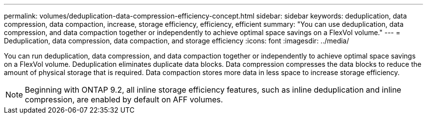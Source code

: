 ---
permalink: volumes/deduplication-data-compression-efficiency-concept.html
sidebar: sidebar
keywords: deduplication, data compression, data compaction, increase, storage efficiency, efficiency, efficient
summary: "You can use deduplication, data compression, and data compaction together or independently to achieve optimal space savings on a FlexVol volume."
---
= Deduplication, data compression, data compaction, and storage efficiency
:icons: font
:imagesdir: ../media/

[.lead]
You can run deduplication, data compression, and data compaction together or independently to achieve optimal space savings on a FlexVol volume. Deduplication eliminates duplicate data blocks. Data compression compresses the data blocks to reduce the amount of physical storage that is required. Data compaction stores more data in less space to increase storage efficiency.

[NOTE]
====
Beginning with ONTAP 9.2, all inline storage efficiency features, such as inline deduplication and inline compression, are enabled by default on AFF volumes.
====

// ONTAPDOC-2119/GH-1818 2024-6-26